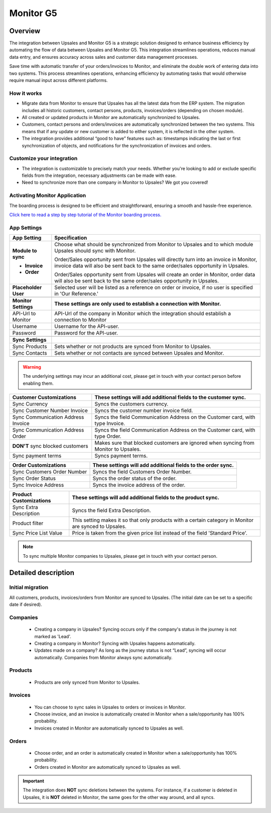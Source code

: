 ============
Monitor  G5
============

Overview
=========

The integration between Upsales and Monitor G5 is a strategic solution designed to enhance business efficiency by automating the flow of data between Upsales and Monitor G5. 
This integration streamlines operations, reduces manual data entry, and ensures accuracy across sales and customer data management processes. 

Save time with automatic transfer of your orders/invoices to Monitor, and eliminate the double work of entering data into two systems. This process streamlines operations, enhancing efficiency by automating tasks that would otherwise require manual input across different platforms.

How it works
-----------------

- Migrate data from Monitor to ensure that Upsales has all the latest data from the ERP system. The migration includes all historic customers, contact persons, products, invoices/orders (depending on chosen module).
- All created or updated products in Monitor are automatically synchronized to Upsales.
- Customers, contact persons and orders/invoices are automatically synchronized between the two systems. This means that if any update or new customer is added to either system, it is reflected in the other system.
- The integration provides additional “good to have” features such as: timestamps indicating the last or first synchronization of objects, and notifications for the synchronization of invoices and orders.

Customize your integration
-----------------------------------

- The integration is customizable to precisely match your needs. Whether you're looking to add or exclude specific fields from the integration, necessary adjustments can be made with ease.
- Need to synchronize more than one company in Monitor to Upsales? We got you covered!

Activating Monitor Application
--------------------------------------------

The boarding process is designed to be efficient and straightforward, ensuring a smooth and hassle-free experience.

`Click here to read a step by step tutorial of the Monitor boarding process. <https://syncify.se>`_

App Settings
---------------

+----------------------+--------------------------------------------------------------------------------------------------+
|   **App Setting**    |                                        **Specification**                                         |
+======================+==================================================================================================+
| **Module to sync**   | Choose what should be synchronized from Monitor to Upsales and to which                          |
|                      | module Upsales should sync with Monitor.                                                         |
|                      |                                                                                                  |
| - **Invoice**        | Order/Sales opportunity sent from Upsales will directly turn into an invoice in                  |
|                      | Monitor, invoice data will also be sent back to the same order/sales                             |
|                      | opportunity in Upsales.                                                                          |
|                      |                                                                                                  |
| - **Order**          | Order/Sales opportunity sent from Upsales will create an order in Monitor,                       |
|                      | order data will also be sent back to the same order/sales opportunity in Upsales.                |
+----------------------+--------------------------------------------------------------------------------------------------+
| **Placeholder User** | Selected user will be listed as a reference on order or invoice, if no user is                   |
|                      | specified in 'Our Reference.'                                                                    |
+----------------------+--------------------------------------------------------------------------------------------------+
|                      |                                                                                                  |
+----------------------+--------------------------------------------------------------------------------------------------+
| **Monitor Settings** | **These settings are only used to establish a connection with Monitor.**                         |
+----------------------+--------------------------------------------------------------------------------------------------+
| API-Url to Monitor   | API-Url of the company in Monitor which the integration should establish a connection to Monitor |
+----------------------+--------------------------------------------------------------------------------------------------+
| Username             | Username for the API-user.                                                                       |
+----------------------+--------------------------------------------------------------------------------------------------+
| Password             | Password for the API-user.                                                                       |
+----------------------+--------------------------------------------------------------------------------------------------+
|                      |                                                                                                  |
+----------------------+--------------------------------------------------------------------------------------------------+
| **Sync Settings**    |                                                                                                  |
+----------------------+--------------------------------------------------------------------------------------------------+
| Sync Products        | Sets whether or not products are synced from Monitor to Upsales.                                 |
+----------------------+--------------------------------------------------------------------------------------------------+
| Sync Contacts        | Sets whether or not contacts are synced between Upsales and Monitor.                             |
+----------------------+--------------------------------------------------------------------------------------------------+
|                      |                                                                                                  |
+----------------------+--------------------------------------------------------------------------------------------------+

.. warning::
    The underlying settings may incur an additional cost, please get in touch with your contact
    person before enabling them.

+------------------------------+-------------------------------------------------------------------------------------+
|   Customer Customizations    |           These settings will add additional fields to the customer sync.           |
|                              |                                                                                     |
+==============================+=====================================================================================+
| Sync Currency                | Syncs the customers currency.                                                       |
+------------------------------+-------------------------------------------------------------------------------------+
| Sync Customer Number Invoice | Syncs the customer number invoice field.                                            |
+------------------------------+-------------------------------------------------------------------------------------+
| Sync Communication Address   | Syncs the field Communication Address on the Customer card, with type Invoice.      |
| Invoice                      |                                                                                     |
+------------------------------+-------------------------------------------------------------------------------------+
| Sync Communication Address   | Syncs the field Communication Address on the Customer card, with type Order.        |
| Order                        |                                                                                     |
+------------------------------+-------------------------------------------------------------------------------------+
| **DON'T** sync blocked       | Makes sure that blocked customers are ignored when syncing from Monitor to Upsales. |
| customers                    |                                                                                     |
+------------------------------+-------------------------------------------------------------------------------------+
| Sync payment terms           | Syncs payment terms.                                                                |
+------------------------------+-------------------------------------------------------------------------------------+


+-----------------------------+--------------------------------------------------------------+
|    Order Customizations     | These settings will add additional fields to the order sync. |
|                             |                                                              |
+=============================+==============================================================+
| Sync Customers Order Number | Syncs the field Customers Order Number.                      |
+-----------------------------+--------------------------------------------------------------+
| Sync Order Status           | Syncs the order status of the order.                         |
+-----------------------------+--------------------------------------------------------------+
| Sync Invoice Address        | Syncs the invoice address of the order.                      |
+-----------------------------+--------------------------------------------------------------+


+------------------------+------------------------------------------------------------------------------------+
| Product Customizations |           These settings will add additional fields to the product sync.           |
|                        |                                                                                    |
+========================+====================================================================================+
| Sync Extra Description | Syncs the field Extra Description.                                                 |
+------------------------+------------------------------------------------------------------------------------+
| Product filter         | This setting makes it so that only products with a certain category in Monitor are |
|                        | synced to Upsales.                                                                 |
+------------------------+------------------------------------------------------------------------------------+
| Sync Price List Value  | Price is taken from the given price list instead of the field 'Standard Price'.    |
+------------------------+------------------------------------------------------------------------------------+



.. note::
    To sync multiple Monitor companies to Upsales, please get in touch with your contact
    person.

Detailed description
========================

Initial migration
---------------------

All customers, products, invoices/orders from Monitor are synced to Upsales.
(The initial date can be set to a specific date if desired).

Companies
-------------
    - Creating a company in Upsales? Syncing occurs only if the company's status in the journey is not marked as 'Lead'.
    - Creating a company in Monitor? Syncing with Upsales happens automatically.
    - Updates made on a company? As long as the journey status is not “Lead”, syncing will occur automatically. Companies from Monitor always sync automatically.

Products
-------------
    - Products are only synced from Monitor to Upsales.

Invoices
--------------
    - You can choose to sync sales in Upsales to orders or invoices in Monitor.
    - Choose invoice, and an invoice is automatically created in Monitor when a sale/opportunity has 100% probability.
    - Invoices created in Monitor are automatically synced to Upsales as well.

Orders
--------------
    - Choose order, and an order is automatically created in Monitor when a sale/opportunity has 100% probability.
    - Orders created in Monitor are automatically synced to Upsales as well.

.. important::

   The integration does **NOT** 
   sync deletions between the systems. For instance, if a customer is deleted in Upsales, it is **NOT** deleted in Monitor, the same goes for the other way around, and all syncs.